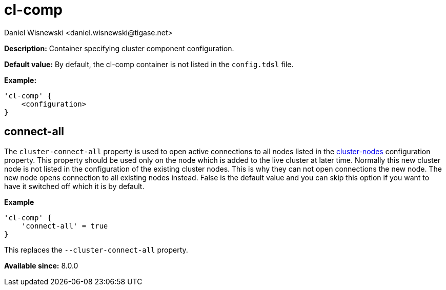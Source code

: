 [[clComp]]
= cl-comp
:author: Daniel Wisnewski <daniel.wisnewski@tigase.net>
:version: v2.0, June 2017: Reformatted for Kernel/DSL

*Description:* Container specifying cluster component configuration.

*Default value:* By default, the cl-comp container is not listed in the `config.tdsl` file.

*Example:*
[source,dsl]
-----
'cl-comp' {
    <configuration>
}
-----

== connect-all
The `cluster-connect-all` property is used to open active connections to all nodes listed in the xref:clusterNodes[+cluster-nodes+] configuration property. This property should be used only on the node which is added to the live cluster at later time. Normally this new cluster node is not listed in the configuration of the existing cluster nodes. This is why they can not open connections the new node. The new node opens connection to all existing nodes instead. False is the default value and you can skip this option if you want to have it switched off which it is by default.

*Example*
[source,dsl]
-----
'cl-comp' {
    'connect-all' = true
}
-----

This replaces the `--cluster-connect-all` property.

*Available since:* 8.0.0
